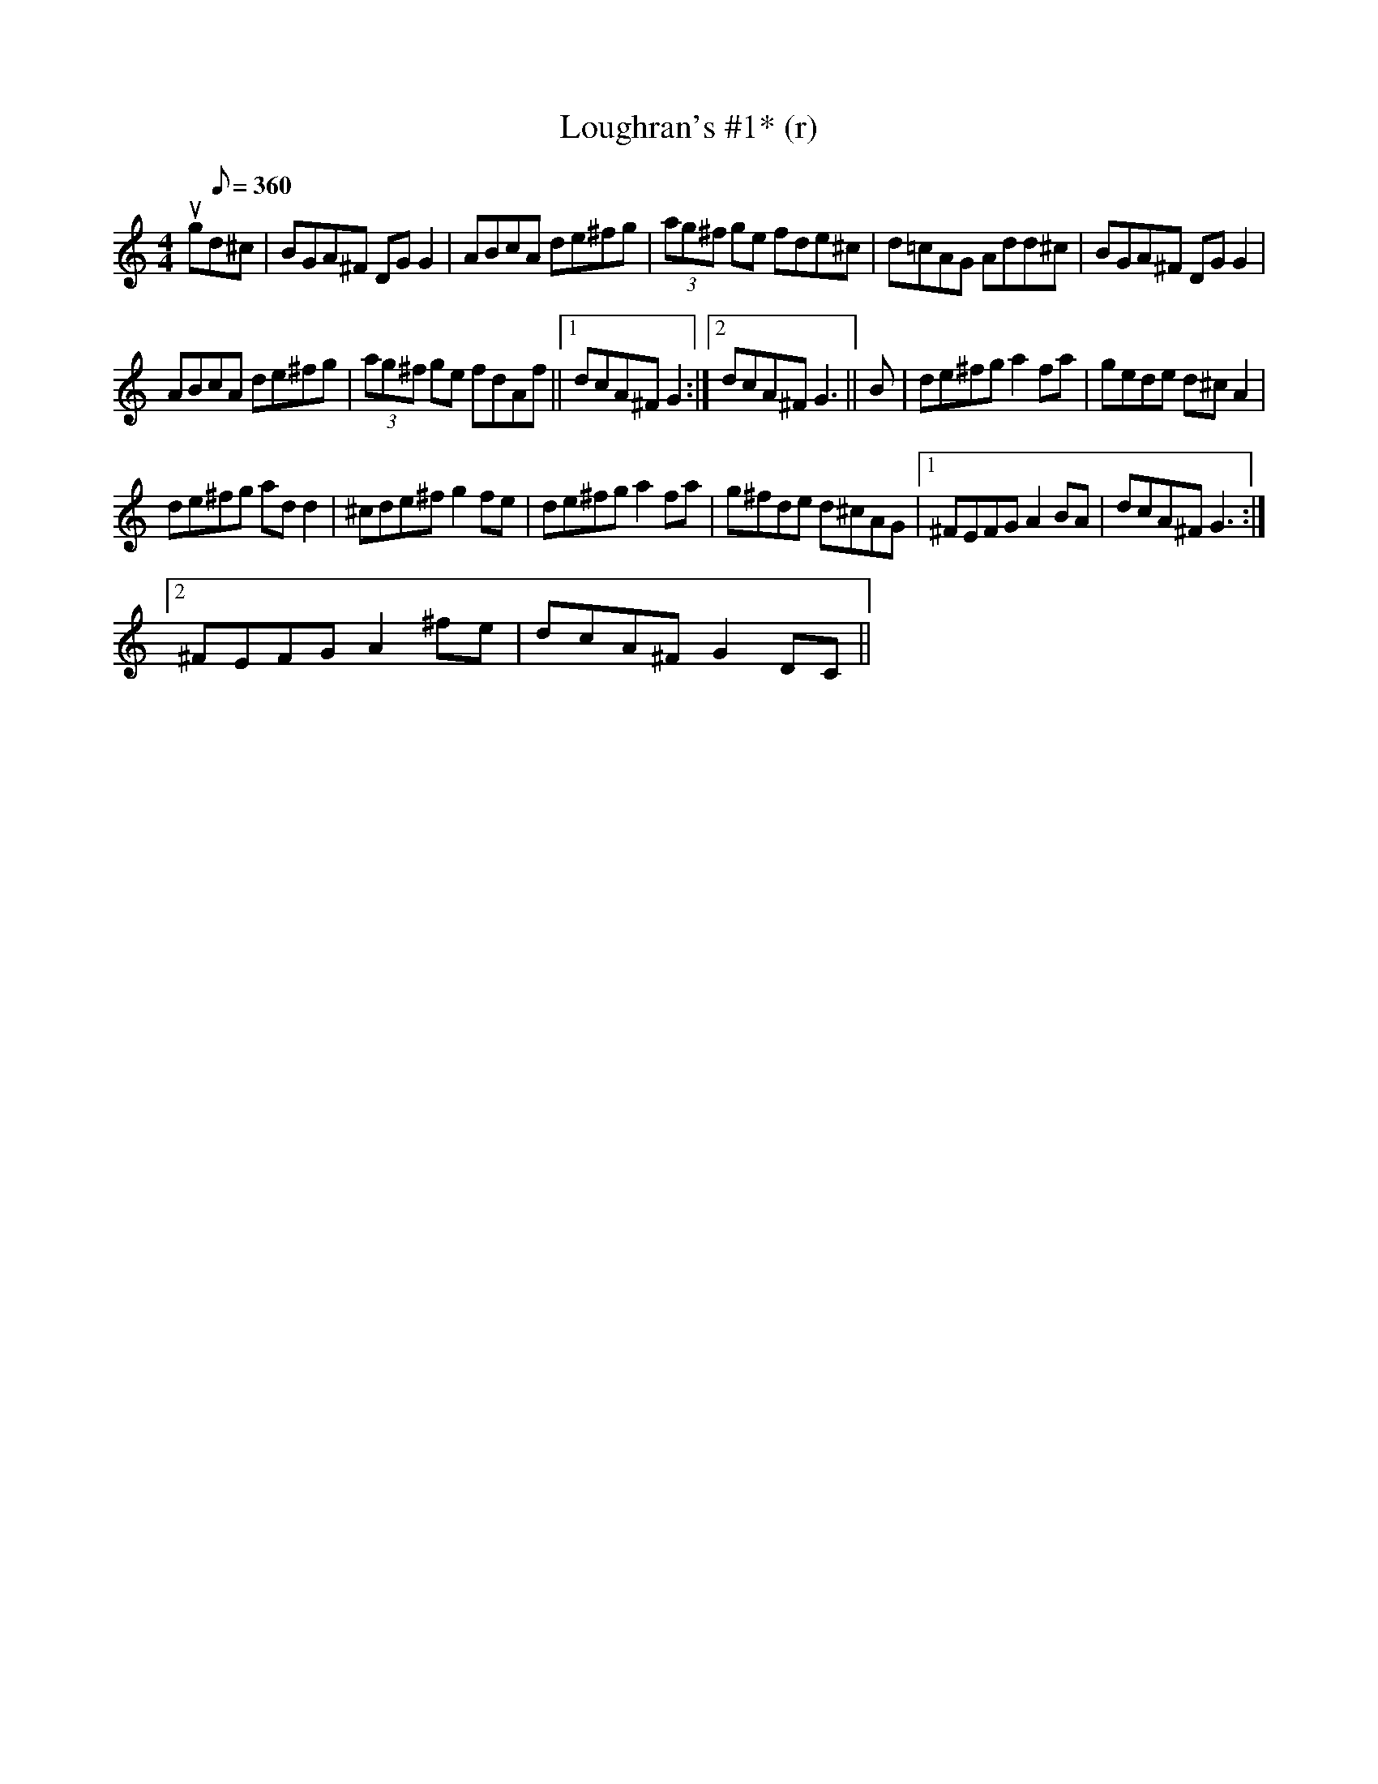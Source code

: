 X:1
T:Loughran's #1* (r)
L:1/8
M:4/4
I:linebreak $
K:C
V:1 treble 
V:1
 ug[Q:1/8=360]d^c | BGA^F DG G2 | ABcA de^fg | (3ag^f ge fde^c | d=cAG Add^c | BGA^F DG G2 |$ %6
 ABcA de^fg | (3ag^f ge fdAf ||1 dcA^F G2 :|2 dcA^F G3 || B | de^fg a2 fa | gede d^c A2 |$ %13
 de^fg ad d2 | ^cde^f g2 fe | de^fg a2 fa | g^fde d^cAG |1 ^FEFG A2 BA | dcA^F G3 :|2$ %19
 ^FEFG A2 ^fe | dcA^F G2 DC || %21
